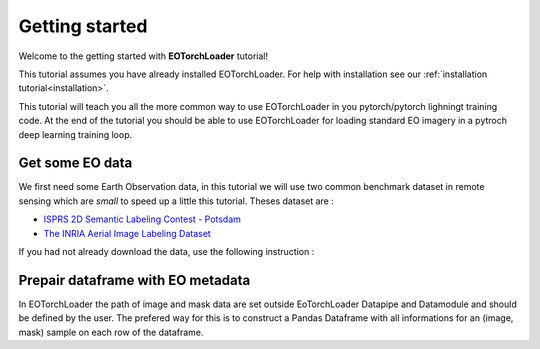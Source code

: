 .. _getting_started:

===============
Getting started
===============

Welcome to the getting started with **EOTorchLoader** tutorial!

This tutorial assumes you have already installed EOTorchLoader.
For help with installation see our :ref:`installation tutorial<installation>`.

This tutorial will teach you all the more common way to use EOTorchLoader in
you pytorch/pytorch lighningt training code.
At the end of the tutorial you should be able to use EOTorchLoader for loading
standard EO imagery in a pytroch deep learning training loop.


Get some EO data
-----------------
We first need some Earth Observation data, in this tutorial we will use two
common benchmark dataset in remote sensing which are *small* to speed up a little
this tutorial. Theses dataset are :

* `ISPRS 2D Semantic Labeling Contest - Potsdam <https://www.isprs.org/education/benchmarks/UrbanSemLab/2d-sem-label-potsdam.aspx>`_
* `The INRIA Aerial Image Labeling Dataset <https://project.inria.fr/aerialimagelabeling/>`_

If you had not already download the data, use the following instruction :

.. tabs::

   .. tab:: ISPRS Potsdam

      the postdam data could be downloaded from the dedicated `ISRPS page <https://seafile.projekt.uni-hannover.de/f/429be50cc79d423ab6c4/>`_
      with password CjwcipT4-P8g

      .. code-block:: bash

         mkdir -p EOData/ISPRS/Potsdam
         cd EOData/ISPRS/Potsdam
         wget $(curl --silent https://seafile.projekt.uni-hannover.de/api2/f/429be50cc79d423ab6c4/ | tr -d '"')
         unzip -j Potsdam.zip "Potsdam/4_Ortho_RGBIR.zip" -d .
         unzip -j Potsdam.zip "Potsdam/5_Labels_all.zip" -d .
         unzip 4_Ortho_RGBIR.zip
         unzip 5_Labels_all.zip -d 5_Labels_all


   .. tab:: INRIA

      The data could be donwloaded from the `INIRA site <https://project.inria.fr/aerialimagelabeling/files/>`_ or directly
      from terminal

      .. code-block:: bash

         mkdir -p EOData/INRIA
         cd EOData/INRIA
         curl -k https://files.inria.fr/aerialimagelabeling/getAerial.sh | bash


Prepair dataframe with EO metadata
-----------------------------------

In EOTorchLoader the path of image and mask data are set outside EoTorchLoader Datapipe and Datamodule
and should be defined by the user.
The prefered way for this is to construct a Pandas Dataframe with all informations
for an (image, mask) sample on each row of the dataframe.
